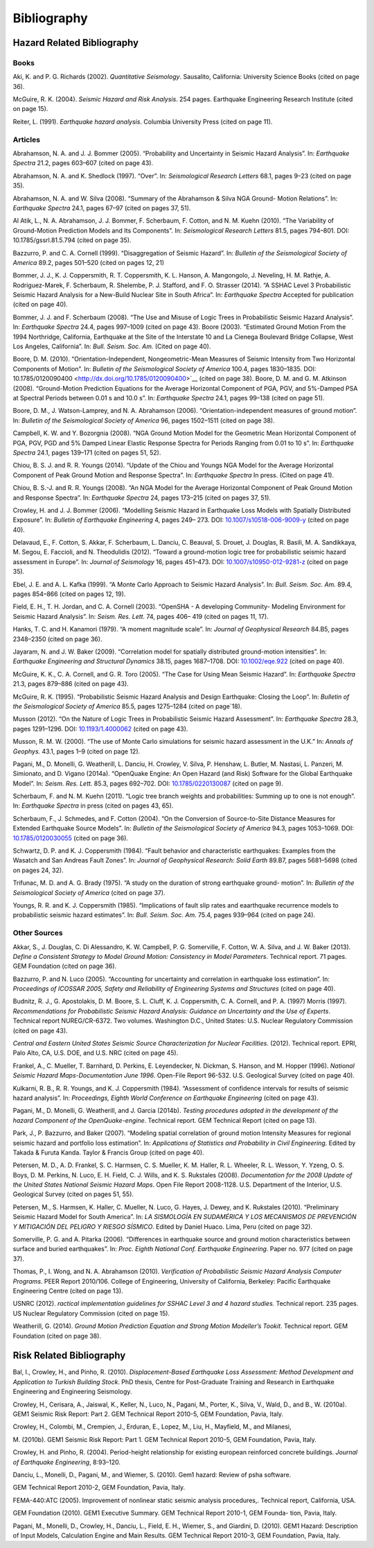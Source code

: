 Bibliography
============

Hazard Related Bibliography
---------------------------

*****
Books
*****

Aki, K. and P. G. Richards (2002). *Quantitative Seismology*.
Sausalito, California: University Science Books (cited on page
36).

McGuire, R. K. (2004). *Seismic Hazard and Risk Analysis*. 254 pages.
Earthquake Engineering Research Institute (cited on page
15).

Reiter, L. (1991). *Earthquake hazard analysis*. Columbia University
Press (cited on page 11).

********
Articles
********

Abrahamson, N. A. and J. J. Bommer (2005). “Probability and
Uncertainty in Seismic Hazard Analysis”. In: *Earthquake Spectra*
21.2, pages 603–607 (cited on page 43).

Abrahamson, N. A. and K. Shedlock (1997). “Over”. In: *Seismological
Research Letters* 68.1, pages 9–23 (cited on page
35).

Abrahamson, N. A. and W. Silva (2008). “Summary of the Abrahamson &
Silva NGA Ground- Motion Relations”. In: *Earthquake Spectra* 24.1,
pages 67–97 (cited on pages 37, 51).

Al Atik, L., N. A. Abrahamson, J. J. Bommer, F. Scherbaum, F. Cotton,
and N. M. Kuehn (2010). “The Variability of Ground-Motion Prediction
Models and Its Components”. In: *Seismological Research Letters*
81.5, pages 794–801. DOI:
10.1785/gssrl.81.5.794 (cited on page 35).

Bazzurro, P. and C. A. Cornell (1999). “Disaggregation of Seismic
Hazard”. In: *Bulletin of the* *Seismological Society of America*
89.2, pages 501–520 (cited on pages 12, 21)

Bommer, J. J., K. J. Coppersmith, R. T. Coppersmith, K. L. Hanson, A.
Mangongolo, J. Neveling,
H. M. Rathje, A. Rodriguez-Marek, F. Scherbaum, R. Shelembe, P. J.
Stafford, and F. O. Strasser (2014). “A SSHAC Level 3 Probabilistic
Seismic Hazard Analysis for a New-Build Nuclear Site in South
Africa”. In: *Earthquake Spectra* Accepted for publication (cited on
page 40).

Bommer, J. J. and F. Scherbaum (2008). “The Use and Misuse of Logic
Trees in Probabilistic Seismic Hazard Analysis”. In: *Earthquake
Spectra* 24.4, pages 997–1009 (cited on page 43).
Boore (2003). “Estimated Ground Motion From the 1994 Northridge,
California, Earthquake at the Site of the Interstate 10 and La
Cienega Boulevard Bridge Collapse, West Los Angeles,
California”. In: *Bull. Seism. Soc. Am.* (Cited on page
40).

Boore, D. M. (2010). “Orientation-Independent, Nongeometric-Mean
Measures of Seismic Intensity from Two Horizontal Components of
Motion”. In: *Bulletin of the Seismological* *Society of America*
100.4, pages 1830–1835. DOI:
10.1785/0120090400 <http://dx.doi.org/10.1785/0120090400>`__ (cited
on page 38).
Boore, D. M. and G. M. Atkinson (2008). “Ground-Motion Prediction
Equations for the Average Horizontal Component of PGA, PGV, and
5%-Damped PSA at Spectral Periods between
0.01 s and 10.0 s”. In: *Earthquake Spectra* 24.1, pages 99–138
(cited on page 51).

Boore, D. M., J. Watson-Lamprey, and N. A. Abrahamson (2006).
“Orientation-independent measures of ground motion”. In: *Bulletin of
the Seismological Society of America* 96, pages 1502–1511 (cited on
page 38).

Campbell, K. W. and Y. Bozorgnia (2008). “NGA Ground Motion Model for
the Geometric Mean Horizontal Component of PGA, PGV, PGD and 5%
Damped Linear Elastic Response Spectra for Periods Ranging from 0.01
to 10 s”. In: *Earthquake Spectra* 24.1, pages 139–171 (cited on
pages 51, 52).

Chiou, B. S. J. and R. R. Youngs (2014). “Update of the Chiou and
Youngs NGA Model for the Average Horizontal Component of Peak Ground
Motion and Response Spectra”. In: *Earthquake Spectra* In press.
(Cited on page 41).

Chiou, B. S.-J. and R. R. Youngs (2008). “An NGA Model for the
Average Horizontal Component of Peak Ground Motion and Response
Spectra”. In: *Earthquake Spectra* 24, pages 173–215 (cited on pages
37, 51).

Crowley, H. and J. J. Bommer (2006). “Modelling Seismic Hazard in
Earthquake Loss Models with Spatially Distributed Exposure”. In:
*Bulletin of Earthquake Engineering* 4, pages 249– 273. DOI:
`10.1007/s10518-006-9009-y <http://dx.doi.org/10.1007/s10518-006-9009-y>`__
(cited on page 40).

Delavaud, E., F. Cotton, S. Akkar, F. Scherbaum, L. Danciu, C.
Beauval, S. Drouet, J. Douglas,
R. Basili, M. A. Sandikkaya, M. Segou, E. Faccioli, and N.
Theodulidis (2012). “Toward a ground-motion logic tree for
probabilistic seismic hazard assessment in Europe”. In: *Journal* *of
Seismology* 16, pages 451–473. DOI:
`10.1007/s10950-012-9281-z <http://dx.doi.org/10.1007/s10950-012-9281-z>`__
(cited on page 35).

Ebel, J. E. and A. L. Kafka (1999). “A Monte Carlo Approach to
Seismic Hazard Analysis”. In:
*Bull. Seism. Soc. Am.* 89.4, pages 854–866 (cited on pages
12, 19).

Field, E. H., T. H. Jordan, and C. A. Cornell (2003). “OpenSHA - A
developing Community- Modeling Environment for Seismic Hazard
Analysis”. In: *Seism. Res. Lett.* 74, pages 406– 419 (cited on pages
11, 17).

Hanks, T. C. and H. Kanamori (1979). “A moment magnitude scale”. In:
*Journal of Geophysical* *Research* 84.B5, pages 2348–2350 (cited on
page 36).

Jayaram, N. and J. W. Baker (2009). “Correlation model for spatially
distributed ground-motion intensities”. In: *Earthquake Engineering
and Structural Dynamics* 38.15, pages 1687–1708. DOI:
`10.1002/eqe.922 <http://dx.doi.org/10.1002/eqe.922>`__ (cited on
page 40).

McGuire, K. K., C. A. Cornell, and G. R. Toro (2005). “The Case for
Using Mean Seismic Hazard”. In: *Earthquake Spectra* 21.3, pages
879–886 (cited on page 43).

McGuire, R. K. (1995). “Probabilistic Seismic Hazard Analysis and
Design Earthquake: Closing the Loop”. In: *Bulletin of the
Seismological Society of America* 85.5, pages 1275–1284 (cited on
page`18).

Musson (2012). “On the Nature of Logic Trees in Probabilistic Seismic
Hazard Assessment”. In:
*Earthquake Spectra* 28.3, pages 1291–1296. DOI:
`10.1193/1.4000062 <http://dx.doi.org/10.1193/1.4000062>`__ (cited on
page 43).

Musson, R. M. W. (2000). “The use of Monte Carlo simulations for
seismic hazard assessment in the U.K.” In: *Annals of Geophys.* 43.1,
pages 1–9 (cited on page 12).

Pagani, M., D. Monelli, G. Weatherill, L. Danciu, H. Crowley, V.
Silva, P. Henshaw, L. Butler,
M. Nastasi, L. Panzeri, M. Simionato, and D. Vigano (2014a).
“OpenQuake Engine: An Open Hazard (and Risk) Software for the Global
Earthquake Model”. In: *Seism. Res. Lett.* 85.3, pages 692–702. DOI:
`10.1785/0220130087 <http://dx.doi.org/10.1785/0220130087>`__ (cited
on page 9).

Scherbaum, F. and N. M. Kuehn (2011). “Logic tree branch weights and
probabilities: Summing up to one is not enough”. In: *Earthquake
Spectra* in press (cited on pages 43, 65).

Scherbaum, F., J. Schmedes, and F. Cotton (2004). “On the Conversion
of Source-to-Site Distance Measures for Extended Earthquake Source
Models”. In: *Bulletin of the Seismological Society* *of America*
94.3, pages 1053–1069. DOI:
`10.1785/0120030055 <http://dx.doi.org/10.1785/0120030055>`__ (cited
on page 36). 

Schwartz, D. P. and K. J. Coppersmith (1984). “Fault behavior and
characteristic earthquakes: Examples from the Wasatch and San Andreas
Fault Zones”. In: *Journal of Geophysical* *Research: Solid Earth*
89.B7, pages 5681–5698 (cited on pages 24, 32).

Trifunac, M. D. and A. G. Brady (1975). “A study on the duration of
strong earthquake ground- motion”. In: *Bulletin of the Seismological
Society of America* (cited on page 37).

Youngs, R. R. and K. J. Coppersmith (1985). “Implications of fault
slip rates and eaarthquake recurrence models to probabilistic seismic
hazard estimates”. In: *Bull. Seism. Soc. Am.* 75.4, pages 939–964
(cited on page 24). 

*************
Other Sources
*************

Akkar, S., J. Douglas, C. Di Alessandro, K. W. Campbell, P. G.
Somerville, F. Cotton, W. A. Silva, and J. W. Baker (2013). *Define a
Consistent Strategy to Model Ground Motion: Consistency* *in Model
Parameters*. Technical report. 71 pages. GEM Foundation (cited on
page 36). 

Bazzurro, P. and N. Luco (2005). “Accounting for uncertainty and
correlation in earthquake loss estimation”. In: *Proceedings of
ICOSSAR 2005, Safety and Reliability of Engineering* *Systems and
Structures* (cited on page 40).

Budnitz, R. J., G. Apostolakis, D. M. Boore, S. L. Cluff, K. J.
Coppersmith, C. A. Cornell, and
P. A. (1997) Morris (1997). *Recommendations for Probabilistic
Seismic Hazard Analysis: Guidance on Uncertainty and the Use of
Experts*. Technical report NUREG/CR-6372. Two volumes. Washington
D.C., United States: U.S. Nuclear Regulatory Commission (cited on
page 43).

*Central and Eastern United States Seismic Source Characterization
for Nuclear Facilities.* (2012). Technical report. EPRI, Palo Alto,
CA, U.S. DOE, and U.S. NRC (cited on page 45).

Frankel, A., C. Mueller, T. Barnhard, D. Perkins, E. Leyendecker, N.
Dickman, S. Hanson, and
M. Hopper (1996). *National Seismic Hazard Maps-Documentation June
1996*. Open-File Report 96-532. U.S. Geological Survey (cited on page
40). 

Kulkarni, R. B., R. R. Youngs, and K. J. Coppersmith (1984).
“Assessment of confidence intervals for results of seismic hazard
analysis”. In: *Proceedings, Eighth World Conference* *on Earthquake
Engineering* (cited on page 43).

Pagani, M., D. Monelli, G. Weatherill, and J. Garcia (2014b).
*Testing procedures adopted in the development of the hazard
Component of the OpenQuake-engine*. Technical report. GEM Technical
Report (cited on page 13).

Park, J., P. Bazzurro, and Baker (2007). “Modeling spatial
correlation of ground motion Intensity Measures for regional seismic
hazard and portfolio loss estimation”. In: *Applications of
Statistics and Probability in Civil Engineering*. Edited by Takada &
Furuta Kanda. Taylor & Francis Group (cited on page 40).

Petersen, M. D., A. D. Frankel, S. C. Harmsen, C. S. Mueller, K. M.
Haller, R. L. Wheeler,
R. L. Wesson, Y. Yzeng, O. S. Boys, D. M. Perkins, N. Luco, E. H.
Field, C. J. Wills, and
K. S. Rukstales (2008). *Documentation for the 2008 Update of the
United States National Seismic Hazard Maps*. Open File Report
2008-1128. U.S. Department of the Interior, U.S. Geological Survey
(cited on pages 51, 55).

Petersen, M., S. Harmsen, K. Haller, C. Mueller, N. Luco, G. Hayes,
J. Dewey, and K. Rukstales (2010). “Preliminary Seismic Hazard Model
for South America”. In: *LA SISMOLOGÍA EN*
*SUDAMÉRICA Y LOS MECANISMOS DE PREVENCIÓN Y MITIGACIÓN DEL PELIGRO*
*Y RIESGO SÍSMICO*. Edited by Daniel Huaco. Lima, Peru (cited on page 32).

Somerville, P. G. and A. Pitarka (2006). “Differences in earthquake
source and ground motion characteristics between surface and buried
earthquakes”. In: *Proc. Eighth National Conf.* *Earthquake
Engineering*. Paper no. 977 (cited on page 37).

Thomas, P., I. Wong, and N. A. Abrahamson (2010). *Verification of
Probabilistic Seismic Hazard Analysis Computer Programs*. PEER Report
2010/106. College of Engineering, University of California, Berkeley:
Pacific Earthquake Engineering Centre (cited on page 13).

USNRC (2012). *ractical implementation guidelines for SSHAC Level 3
and 4 hazard studies.*
Technical report. 235 pages. US Nuclear Regulatory Commission (cited
on page 15).

Weatherill, G. (2014). *Ground Motion Prediction Equation and Strong
Motion Modeller’s Tookit*.
Technical report. GEM Foundation (cited on page 38).

Risk Related Bibliography
-------------------------

Bal, I., Crowley, H., and Pinho, R. (2010). *Displacement-Based
Earthquake Loss Assessment: Method Development and Application to
Turkish Building Stock*. PhD thesis, Centre for Post-Graduate
Training and Research in Earthquake Engineering and Engineering
Seismology.

Crowley, H., Cerisara, A., Jaiswal, K., Keller, N., Luco, N., Pagani,
M., Porter, K., Silva, V., Wald, D., and B., W. (2010a). GEM1 Seismic
Risk Report: Part 2. GEM Technical Report 2010-5, GEM Foundation,
Pavia, Italy.

Crowley, H., Colombi, M., Crempien, J., Erduran, E., Lopez, M., Liu,
H., Mayfield, M., and Milanesi,

M. (2010b). GEM1 Seismic Risk Report: Part 1. GEM Technical Report
2010-5, GEM Foundation, Pavia, Italy.

Crowley, H. and Pinho, R. (2004). Period-height relationship for
existing european reinforced concrete buildings. *Journal of
Earthquake Engineering*, 8:93–120.

Danciu, L., Monelli, D., Pagani, M., and Wiemer, S. (2010). Gem1
hazard: Review of psha software.

GEM Technical Report 2010-2, GEM Foundation, Pavia, Italy.

FEMA-440:ATC (2005). Improvement of nonlinear static seismic analysis
procedures,. Technical report, California, USA.

GEM Foundation (2010). GEM1 Executive Summary. GEM Technical Report
2010-1, GEM Founda- tion, Pavia, Italy.

Pagani, M., Monelli, D., Crowley, H., Danciu, L., Field, E. H.,
Wiemer, S., and Giardini, D. (2010). GEM1 Hazard: Description of
Input Models, Calculation Engine and Main Results. GEM Technical
Report 2010-3, GEM Foundation, Pavia, Italy.
